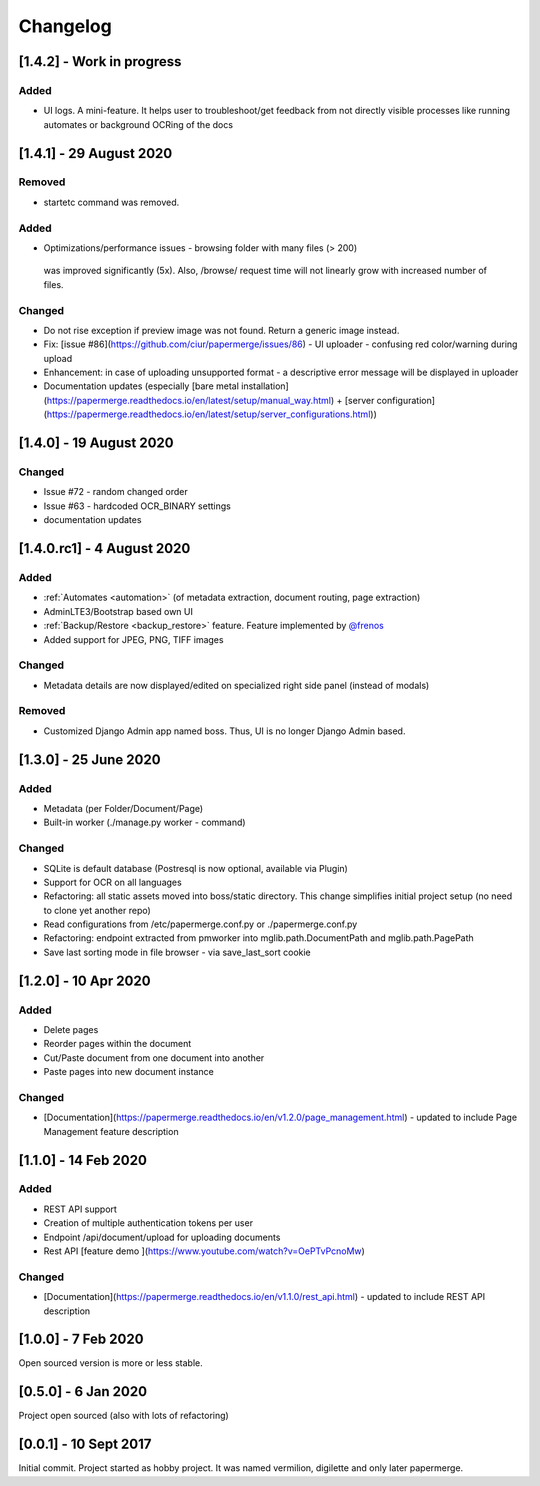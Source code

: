 Changelog
==========


[1.4.2] - Work in progress
################################

Added
~~~~~~~

- UI logs. A mini-feature. It helps user to troubleshoot/get feedback from not directly visible processes like running automates or background OCRing of the docs


[1.4.1] - 29 August 2020
###########################

Removed
~~~~~~~~~~

- startetc command was removed.

Added
~~~~~~~

- Optimizations/performance issues - browsing folder with many files (> 200)
 was improved significantly (5x). Also, /browse/ request time will not linearly grow with increased number of files.

Changed
~~~~~~~~~

- Do not rise exception if preview image was not found. Return a generic image instead.
- Fix: [issue #86](https://github.com/ciur/papermerge/issues/86) - UI uploader - confusing red color/warning during upload
- Enhancement: in case of uploading unsupported format - a descriptive error message will be displayed in uploader
- Documentation updates (especially [bare metal installation](https://papermerge.readthedocs.io/en/latest/setup/manual_way.html) + [server configuration](https://papermerge.readthedocs.io/en/latest/setup/server_configurations.html))


[1.4.0] - 19 August 2020
############################

Changed
~~~~~~~~~
    
- Issue #72 - random changed order
- Issue #63 - hardcoded OCR_BINARY settings
- documentation updates

[1.4.0.rc1] - 4 August 2020
############################

Added 
~~~~~~~

- :ref:`Automates <automation>` (of metadata extraction, document routing, page extraction)
- AdminLTE3/Bootstrap based own UI
- :ref:`Backup/Restore <backup_restore>` feature. Feature implemented by `@frenos <https://github.com/frenos>`_
- Added support for JPEG, PNG, TIFF images

Changed
~~~~~~~~~

- Metadata details are now displayed/edited on specialized right side panel (instead of modals)

Removed
~~~~~~~~

- Customized Django Admin app named boss. Thus, UI is no longer Django Admin based.


[1.3.0] - 25 June 2020
############################

Added
~~~~~~~~

- Metadata (per Folder/Document/Page)
- Built-in worker (./manage.py worker - command)

Changed
~~~~~~~~~

- SQLite is default database (Postresql is now optional, available via Plugin)
- Support for OCR on all languages
- Refactoring: all static assets moved into boss/static directory. This change simplifies initial project setup (no need to clone yet another repo)
- Read configurations from /etc/papermerge.conf.py or ./papermerge.conf.py
- Refactoring: endpoint extracted from pmworker into mglib.path.DocumentPath and mglib.path.PagePath
- Save last sorting mode in file browser - via save_last_sort cookie



[1.2.0] - 10 Apr 2020
#######################

Added
~~~~~~~
- Delete pages
- Reorder pages within the document 
- Cut/Paste document from one document into another
- Paste pages into new document instance

Changed
~~~~~~~~

- [Documentation](https://papermerge.readthedocs.io/en/v1.2.0/page_management.html) - updated to include Page Management feature description

[1.1.0] - 14 Feb 2020
#######################

Added
~~~~~~~

- REST API support
- Creation of multiple authentication tokens per user
- Endpoint /api/document/upload for uploading documents
- Rest API [feature demo ](https://www.youtube.com/watch?v=OePTvPcnoMw)

Changed
~~~~~~~~

- [Documentation](https://papermerge.readthedocs.io/en/v1.1.0/rest_api.html) - updated to include REST API description

[1.0.0] - 7 Feb 2020
#####################

Open sourced version is more or less stable.

[0.5.0] - 6 Jan 2020
#####################

Project open sourced (also with lots of refactoring)

[0.0.1] - 10 Sept 2017
#######################

Initial commit. Project started as hobby project.
It was named vermilion, digilette and only later papermerge.

